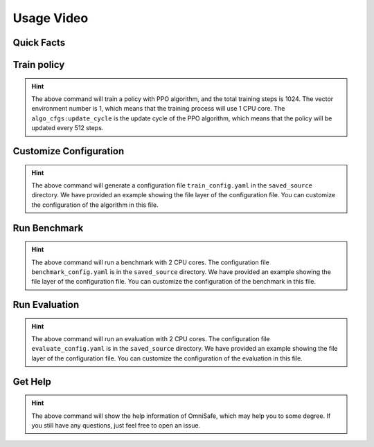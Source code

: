 Usage Video
===========

Quick Facts
-----------

.. card::
    :class-card: sd-outline-info  sd-rounded-1
    :class-body: sd-font-weight-bold

    #. Here we provide :bdg-info-line:`Examples` of how to use OmniSafe.
    #. You can train policy by running :bdg-info-line:`omnisafe train` .
    #. You can customize the configuration of the algorithm by running :bdg-info-line:`omnisafe train-config` .
    #. You can run a benchmark by running :bdg-info-line:`omnisafe benchmark` .
    #. You can run an evaluation by running :bdg-info-line:`omnisafe evaluate` .


Train policy
------------

.. card::
    :class-header: sd-bg-success sd-text-white
    :class-card: sd-outline-success  sd-rounded-1

    Example
    ^^^

    You can train a policy by running:

    .. code-block:: bash

        omnisafe train 
        --algo PPO 
        --total-steps 1024 
        --vector-env-nums 1 
        --custom-cfgs algo_cfgs:update_cycle 
        --custom-cfgs 512

    Here we provide a video example:

    .. raw:: html

        <script async id="asciicast-inh7PHnvoAZCi88CeGY1EpRe9" src="https://asciinema.org/a/inh7PHnvoAZCi88CeGY1EpRe9.js"></script>


.. hint::
    The above command will train a policy with PPO algorithm, and the total training steps is 1024. The vector environment number is 1, which means that the training process will use 1 CPU core. The ``algo_cfgs:update_cycle`` is the update cycle of the PPO algorithm, which means that the policy will be updated every 512 steps.

Customize Configuration
-----------------------

.. card::
    :class-header: sd-bg-success sd-text-white
    :class-card: sd-outline-success  sd-rounded-1

    Example
    ^^^

    You can also customize the configuration of the algorithm by running:

    .. code-block:: bash

        omnisafe train-config ./saved_source/train_config.yaml

    Here we provide a video example:

    .. raw:: html

        <script async id="asciicast-qCptIXhxYB2MWEytijrriVhUm" src="https://asciinema.org/a/qCptIXhxYB2MWEytijrriVhUm.js"></script>

.. hint::
    The above command will generate a configuration file ``train_config.yaml`` in the ``saved_source`` directory. We have provided an example showing the file layer of the configuration file. You can customize the configuration of the algorithm in this file.

Run Benchmark
-------------

.. card::
    :class-header: sd-bg-success sd-text-white
    :class-card: sd-outline-success  sd-rounded-1

    Example
    ^^^
    You can run a benchmark by running:

    .. code-block:: bash

        omnisafe benchmark benchmark 2 ./saved_source/benchmark_config.yaml

    Here we provide a video example:

    .. raw:: html

        <script async id="asciicast-gg6edB7OWiFENACpQzpfgFRx6" src="https://asciinema.org/a/gg6edB7OWiFENACpQzpfgFRx6.js"></script>

.. hint::
    The above command will run a benchmark with 2 CPU cores. The configuration file ``benchmark_config.yaml`` is in the ``saved_source`` directory. We have provided an example showing the file layer of the configuration file. You can customize the configuration of the benchmark in this file.

Run Evaluation
--------------

.. card::
    :class-header: sd-bg-success sd-text-white
    :class-card: sd-outline-success  sd-rounded-1

    Example
    ^^^
    You can run an evaluation by running:

    .. code-block:: bash

        omnisafe evaluate evaluate 2 ./saved_source/evaluate_config.yaml

    Here we provide a video example:

    .. raw:: html

        <script async id="asciicast-UbRWY6EI6Nl7R27Lk3Rpk4HI5" src="https://asciinema.org/a/UbRWY6EI6Nl7R27Lk3Rpk4HI5.js"></script>

.. hint::
    The above command will run an evaluation with 2 CPU cores. The configuration file ``evaluate_config.yaml`` is in the ``saved_source`` directory. We have provided an example showing the file layer of the configuration file. You can customize the configuration of the evaluation in this file.

Get Help
--------

.. card::
    :class-header: sd-bg-success sd-text-white
    :class-card: sd-outline-success  sd-rounded-1

    Example
    ^^^
    If you have any questions, you can get help by running:

    .. code-block:: bash

        omnisafe --help

    Then you will see:

    .. raw:: html

        <script async id="asciicast-xQZ6RBafyXonZEqbVQ3htLPJT" src="https://asciinema.org/a/xQZ6RBafyXonZEqbVQ3htLPJT.js"></script>

.. hint::
    The above command will show the help information of OmniSafe,
    which may help you to some degree.
    If you still have any questions,
    just feel free to open an issue.
